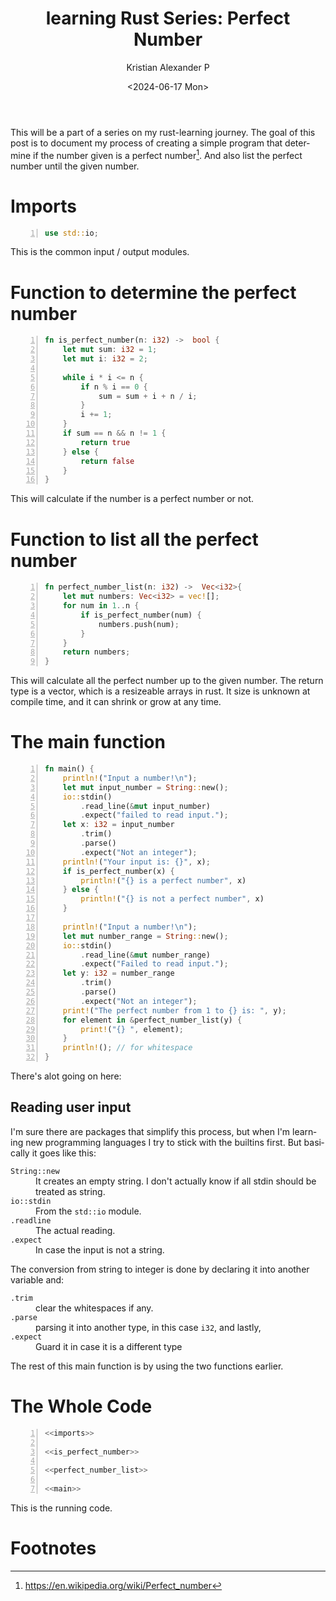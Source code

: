 #+options: ':nil *:t -:t ::t <:t H:3 \n:nil ^:{} arch:headline author:t
#+options: broken-links:nil c:nil creator:nil d:(not "LOGBOOK") date:t e:t
#+options: email:nil f:t inline:t num:nil p:nil pri:nil prop:nil stat:t tags:t
#+options: tasks:t tex:t timestamp:t title:t toc:nil todo:t |:t
#+title: learning Rust Series: Perfect Number
#+date: <2024-06-17 Mon>
#+author: Kristian Alexander P
#+email: alexforsale@yahoo.com
#+language: en
#+select_tags: export
#+exclude_tags: noexport
#+creator: Emacs 29.3 (Org mode 9.6.15)
#+cite_export:
#+hugo_section: posts
#+hugo_base_dir: ../../
#+hugo_draft: false
#+hugo_tags: emacs org-mode org GTD
#+hugo_categories: emacs
#+hugo_auto_set_lastmod: t
#+startup: inlineimages

This will be a part of a series on my rust-learning journey. The goal of this post is to document my process of creating a simple program that determine if the number given is a perfect number[fn:1]. And also list the perfect number until the given number.

* Imports
#+name: imports
#+begin_src rust -n
  use std::io;
#+end_src
This is the common input / output modules.


* Function to determine the perfect number
#+name: is_perfect_number
#+begin_src rust -n
fn is_perfect_number(n: i32) ->  bool {
    let mut sum: i32 = 1;
    let mut i: i32 = 2;

    while i * i <= n {
        if n % i == 0 {
            sum = sum + i + n / i;
        }
        i += 1;
    }
    if sum == n && n != 1 {
        return true
    } else {
        return false
    }
}
#+end_src
This will calculate if the number is a perfect number or not.

* Function to list all the perfect number
#+name: perfect_number_list
#+begin_src rust -n
fn perfect_number_list(n: i32) ->  Vec<i32>{
    let mut numbers: Vec<i32> = vec![];
    for num in 1..n {
        if is_perfect_number(num) {
            numbers.push(num);
        }
    }
    return numbers;
}
#+end_src
This will calculate all the perfect number up to the given number. The return type is a vector, which is a resizeable arrays in rust. It size is unknown at compile time, and it can shrink or grow at any time.
* The main function
#+name: main
#+begin_src rust -n
  fn main() {
      println!("Input a number!\n");
      let mut input_number = String::new();
      io::stdin()
          .read_line(&mut input_number)
          .expect("failed to read input.");
      let x: i32 = input_number
          .trim()
          .parse()
          .expect("Not an integer");
      println!("Your input is: {}", x);
      if is_perfect_number(x) {
          println!("{} is a perfect number", x)
      } else {
          println!("{} is not a perfect number", x)
      }

      println!("Input a number!\n");
      let mut number_range = String::new();
      io::stdin()
          .read_line(&mut number_range)
          .expect("Failed to read input.");
      let y: i32 = number_range
          .trim()
          .parse()
          .expect("Not an integer");
      print!("The perfect number from 1 to {} is: ", y);
      for element in &perfect_number_list(y) {
          print!("{} ", element);
      }
      println!(); // for whitespace
  }
#+end_src
There's alot going on here:
** Reading user input
I'm sure there are packages that simplify this process, but when I'm learning new programming languages I try to stick with the builtins first. But basically it goes like this:
- ~String::new~ :: It creates an empty string.
  I don't actually know if all stdin should be treated as string.
- ~io::stdin~ :: From the =std::io= module.
- ~.readline~ :: The actual reading.
- ~.expect~ :: In case the input is not a string.

The conversion from string to integer is done by declaring it into another variable and:
- ~.trim~ :: clear the whitespaces if any.
- ~.parse~ :: parsing it into another type, in this case =i32=, and lastly,
- ~.expect~ :: Guard it in case it is a different type

The rest of this main function is by using the two functions earlier.
* The Whole Code
#+begin_src rust -n :noweb yes
  <<imports>>

  <<is_perfect_number>>

  <<perfect_number_list>>

  <<main>>
#+end_src

This is the running code.
#+caption: the code in action
[[./rust-perfect-number.png][file:rust-perfect-number.png]]
* Footnotes

[fn:1] https://en.wikipedia.org/wiki/Perfect_number

